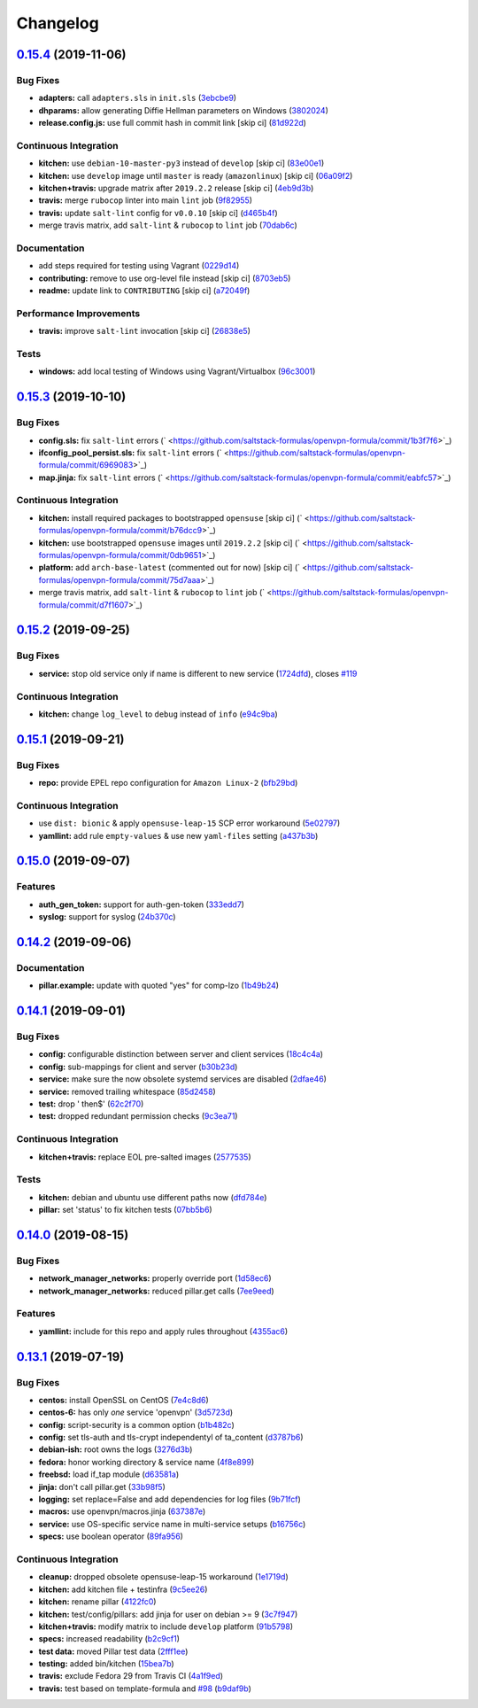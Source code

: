 
Changelog
=========

`0.15.4 <https://github.com/saltstack-formulas/openvpn-formula/compare/v0.15.3...v0.15.4>`_ (2019-11-06)
------------------------------------------------------------------------------------------------------------

Bug Fixes
^^^^^^^^^


* **adapters:** call ``adapters.sls`` in ``init.sls`` (\ `3ebcbe9 <https://github.com/saltstack-formulas/openvpn-formula/commit/3ebcbe93f8245fb435c3e9af91853930683e16b1>`_\ )
* **dhparams:** allow generating Diffie Hellman parameters on Windows (\ `3802024 <https://github.com/saltstack-formulas/openvpn-formula/commit/3802024a69d5e4008d192084d10858511f3dca4d>`_\ )
* **release.config.js:** use full commit hash in commit link [skip ci] (\ `81d922d <https://github.com/saltstack-formulas/openvpn-formula/commit/81d922d7a3053c309e0e8f965825063df576921e>`_\ )

Continuous Integration
^^^^^^^^^^^^^^^^^^^^^^


* **kitchen:** use ``debian-10-master-py3`` instead of ``develop`` [skip ci] (\ `83e00e1 <https://github.com/saltstack-formulas/openvpn-formula/commit/83e00e1c4d64e86f79b2fa9cb6e8be0490cdb83e>`_\ )
* **kitchen:** use ``develop`` image until ``master`` is ready (\ ``amazonlinux``\ ) [skip ci] (\ `06a09f2 <https://github.com/saltstack-formulas/openvpn-formula/commit/06a09f29e187f9b01865b582eff944c30e294302>`_\ )
* **kitchen+travis:** upgrade matrix after ``2019.2.2`` release [skip ci] (\ `4eb9d3b <https://github.com/saltstack-formulas/openvpn-formula/commit/4eb9d3bed2df51360822db639c2085414bfc13e3>`_\ )
* **travis:** merge ``rubocop`` linter into main ``lint`` job (\ `9f82955 <https://github.com/saltstack-formulas/openvpn-formula/commit/9f82955081169661780b8a236c1b20da15bf9aa2>`_\ )
* **travis:** update ``salt-lint`` config for ``v0.0.10`` [skip ci] (\ `d465b4f <https://github.com/saltstack-formulas/openvpn-formula/commit/d465b4f6063ab78864cf2f25a26c339e74b64c18>`_\ )
* merge travis matrix, add ``salt-lint`` & ``rubocop`` to ``lint`` job (\ `70dab6c <https://github.com/saltstack-formulas/openvpn-formula/commit/70dab6c4ee9d9d69f80c81ae314df0d97c79114e>`_\ )

Documentation
^^^^^^^^^^^^^


* add steps required for testing using Vagrant (\ `0229d14 <https://github.com/saltstack-formulas/openvpn-formula/commit/0229d1446f89d0ebe44f70b1834a0a9aa8cb68e1>`_\ )
* **contributing:** remove to use org-level file instead [skip ci] (\ `8703eb5 <https://github.com/saltstack-formulas/openvpn-formula/commit/8703eb50a6ea7505716b2350e34b88f894a4e725>`_\ )
* **readme:** update link to ``CONTRIBUTING`` [skip ci] (\ `a72049f <https://github.com/saltstack-formulas/openvpn-formula/commit/a72049f738005c95548db7e3b87847d8ce741eda>`_\ )

Performance Improvements
^^^^^^^^^^^^^^^^^^^^^^^^


* **travis:** improve ``salt-lint`` invocation [skip ci] (\ `26838e5 <https://github.com/saltstack-formulas/openvpn-formula/commit/26838e5ccd0400390bb3a2eb29741d36a8992ac3>`_\ )

Tests
^^^^^


* **windows:** add local testing of Windows using Vagrant/Virtualbox (\ `96c3001 <https://github.com/saltstack-formulas/openvpn-formula/commit/96c300125dfa86c67d14e09f772b453eddde7c84>`_\ )

`0.15.3 <https://github.com/saltstack-formulas/openvpn-formula/compare/v0.15.2...v0.15.3>`_ (2019-10-10)
------------------------------------------------------------------------------------------------------------

Bug Fixes
^^^^^^^^^


* **config.sls:** fix ``salt-lint`` errors (\ ` <https://github.com/saltstack-formulas/openvpn-formula/commit/1b3f7f6>`_\ )
* **ifconfig_pool_persist.sls:** fix ``salt-lint`` errors (\ ` <https://github.com/saltstack-formulas/openvpn-formula/commit/6969083>`_\ )
* **map.jinja:** fix ``salt-lint`` errors (\ ` <https://github.com/saltstack-formulas/openvpn-formula/commit/eabfc57>`_\ )

Continuous Integration
^^^^^^^^^^^^^^^^^^^^^^


* **kitchen:** install required packages to bootstrapped ``opensuse`` [skip ci] (\ ` <https://github.com/saltstack-formulas/openvpn-formula/commit/b76dcc9>`_\ )
* **kitchen:** use bootstrapped ``opensuse`` images until ``2019.2.2`` [skip ci] (\ ` <https://github.com/saltstack-formulas/openvpn-formula/commit/0db9651>`_\ )
* **platform:** add ``arch-base-latest`` (commented out for now) [skip ci] (\ ` <https://github.com/saltstack-formulas/openvpn-formula/commit/75d7aaa>`_\ )
* merge travis matrix, add ``salt-lint`` & ``rubocop`` to ``lint`` job (\ ` <https://github.com/saltstack-formulas/openvpn-formula/commit/d7f1607>`_\ )

`0.15.2 <https://github.com/saltstack-formulas/openvpn-formula/compare/v0.15.1...v0.15.2>`_ (2019-09-25)
------------------------------------------------------------------------------------------------------------

Bug Fixes
^^^^^^^^^


* **service:** stop old service only if name is different to new service (\ `1724dfd <https://github.com/saltstack-formulas/openvpn-formula/commit/1724dfd>`_\ ), closes `#119 <https://github.com/saltstack-formulas/openvpn-formula/issues/119>`_

Continuous Integration
^^^^^^^^^^^^^^^^^^^^^^


* **kitchen:** change ``log_level`` to ``debug`` instead of ``info`` (\ `e94c9ba <https://github.com/saltstack-formulas/openvpn-formula/commit/e94c9ba>`_\ )

`0.15.1 <https://github.com/saltstack-formulas/openvpn-formula/compare/v0.15.0...v0.15.1>`_ (2019-09-21)
------------------------------------------------------------------------------------------------------------

Bug Fixes
^^^^^^^^^


* **repo:** provide EPEL repo configuration for ``Amazon Linux-2`` (\ `bfb29bd <https://github.com/saltstack-formulas/openvpn-formula/commit/bfb29bd>`_\ )

Continuous Integration
^^^^^^^^^^^^^^^^^^^^^^


* use ``dist: bionic`` & apply ``opensuse-leap-15`` SCP error workaround (\ `5e02797 <https://github.com/saltstack-formulas/openvpn-formula/commit/5e02797>`_\ )
* **yamllint:** add rule ``empty-values`` & use new ``yaml-files`` setting (\ `a437b3b <https://github.com/saltstack-formulas/openvpn-formula/commit/a437b3b>`_\ )

`0.15.0 <https://github.com/saltstack-formulas/openvpn-formula/compare/v0.14.2...v0.15.0>`_ (2019-09-07)
------------------------------------------------------------------------------------------------------------

Features
^^^^^^^^


* **auth_gen_token:** support for auth-gen-token (\ `333edd7 <https://github.com/saltstack-formulas/openvpn-formula/commit/333edd7>`_\ )
* **syslog:** support for syslog (\ `24b370c <https://github.com/saltstack-formulas/openvpn-formula/commit/24b370c>`_\ )

`0.14.2 <https://github.com/saltstack-formulas/openvpn-formula/compare/v0.14.1...v0.14.2>`_ (2019-09-06)
------------------------------------------------------------------------------------------------------------

Documentation
^^^^^^^^^^^^^


* **pillar.example:** update with quoted "yes" for comp-lzo (\ `1b49b24 <https://github.com/saltstack-formulas/openvpn-formula/commit/1b49b24>`_\ )

`0.14.1 <https://github.com/saltstack-formulas/openvpn-formula/compare/v0.14.0...v0.14.1>`_ (2019-09-01)
------------------------------------------------------------------------------------------------------------

Bug Fixes
^^^^^^^^^


* **config:** configurable distinction between server and client services (\ `18c4c4a <https://github.com/saltstack-formulas/openvpn-formula/commit/18c4c4a>`_\ )
* **config:** sub-mappings for client and server (\ `b30b23d <https://github.com/saltstack-formulas/openvpn-formula/commit/b30b23d>`_\ )
* **service:** make sure the now obsolete systemd services are disabled (\ `2dfae46 <https://github.com/saltstack-formulas/openvpn-formula/commit/2dfae46>`_\ )
* **service:** removed trailing whitespace (\ `85d2458 <https://github.com/saltstack-formulas/openvpn-formula/commit/85d2458>`_\ )
* **test:** drop ' then$' (\ `62c2f70 <https://github.com/saltstack-formulas/openvpn-formula/commit/62c2f70>`_\ )
* **test:** dropped redundant permission checks (\ `9c3ea71 <https://github.com/saltstack-formulas/openvpn-formula/commit/9c3ea71>`_\ )

Continuous Integration
^^^^^^^^^^^^^^^^^^^^^^


* **kitchen+travis:** replace EOL pre-salted images (\ `2577535 <https://github.com/saltstack-formulas/openvpn-formula/commit/2577535>`_\ )

Tests
^^^^^


* **kitchen:** debian and ubuntu use different paths now (\ `dfd784e <https://github.com/saltstack-formulas/openvpn-formula/commit/dfd784e>`_\ )
* **pillar:** set 'status' to fix kitchen tests (\ `07bb5b6 <https://github.com/saltstack-formulas/openvpn-formula/commit/07bb5b6>`_\ )

`0.14.0 <https://github.com/saltstack-formulas/openvpn-formula/compare/v0.13.1...v0.14.0>`_ (2019-08-15)
------------------------------------------------------------------------------------------------------------

Bug Fixes
^^^^^^^^^


* **network_manager_networks:** properly override port (\ `1d58ec6 <https://github.com/saltstack-formulas/openvpn-formula/commit/1d58ec6>`_\ )
* **network_manager_networks:** reduced pillar.get calls (\ `7ee9eed <https://github.com/saltstack-formulas/openvpn-formula/commit/7ee9eed>`_\ )

Features
^^^^^^^^


* **yamllint:** include for this repo and apply rules throughout (\ `4355ac6 <https://github.com/saltstack-formulas/openvpn-formula/commit/4355ac6>`_\ )

`0.13.1 <https://github.com/saltstack-formulas/openvpn-formula/compare/v0.13.0...v0.13.1>`_ (2019-07-19)
------------------------------------------------------------------------------------------------------------

Bug Fixes
^^^^^^^^^


* **centos:** install OpenSSL on CentOS (\ `7e4c8d6 <https://github.com/saltstack-formulas/openvpn-formula/commit/7e4c8d6>`_\ )
* **centos-6:** has only *one* service 'openvpn' (\ `3d5723d <https://github.com/saltstack-formulas/openvpn-formula/commit/3d5723d>`_\ )
* **config:** script-security is a common option (\ `b1b482c <https://github.com/saltstack-formulas/openvpn-formula/commit/b1b482c>`_\ )
* **config:** set tls-auth and tls-crypt independentyl of ta_content (\ `d3787b6 <https://github.com/saltstack-formulas/openvpn-formula/commit/d3787b6>`_\ )
* **debian-ish:** root owns the logs (\ `3276d3b <https://github.com/saltstack-formulas/openvpn-formula/commit/3276d3b>`_\ )
* **fedora:** honor working directory & service name (\ `4f8e899 <https://github.com/saltstack-formulas/openvpn-formula/commit/4f8e899>`_\ )
* **freebsd:** load if_tap module (\ `d63581a <https://github.com/saltstack-formulas/openvpn-formula/commit/d63581a>`_\ )
* **jinja:** don't call pillar.get (\ `33b98f5 <https://github.com/saltstack-formulas/openvpn-formula/commit/33b98f5>`_\ )
* **logging:** set replace=False and add dependencies for log files (\ `9b71fcf <https://github.com/saltstack-formulas/openvpn-formula/commit/9b71fcf>`_\ )
* **macros:** use openvpn/macros.jinja (\ `637387e <https://github.com/saltstack-formulas/openvpn-formula/commit/637387e>`_\ )
* **service:** use OS-specific service name in multi-service setups (\ `b16756c <https://github.com/saltstack-formulas/openvpn-formula/commit/b16756c>`_\ )
* **specs:** use boolean operator (\ `89fa956 <https://github.com/saltstack-formulas/openvpn-formula/commit/89fa956>`_\ )

Continuous Integration
^^^^^^^^^^^^^^^^^^^^^^


* **cleanup:** dropped obsolete opensuse-leap-15 workaround (\ `1e1719d <https://github.com/saltstack-formulas/openvpn-formula/commit/1e1719d>`_\ )
* **kitchen:** add kitchen file + testinfra (\ `9c5ee26 <https://github.com/saltstack-formulas/openvpn-formula/commit/9c5ee26>`_\ )
* **kitchen:** rename pillar (\ `4122fc0 <https://github.com/saltstack-formulas/openvpn-formula/commit/4122fc0>`_\ )
* **kitchen:** test/config/pillars: add jinja for user on debian >= 9 (\ `3c7f947 <https://github.com/saltstack-formulas/openvpn-formula/commit/3c7f947>`_\ )
* **kitchen+travis:** modify matrix to include ``develop`` platform (\ `91b5798 <https://github.com/saltstack-formulas/openvpn-formula/commit/91b5798>`_\ )
* **specs:** increased readability (\ `b2c9cf1 <https://github.com/saltstack-formulas/openvpn-formula/commit/b2c9cf1>`_\ )
* **test data:** moved Pillar test data (\ `2fff1ee <https://github.com/saltstack-formulas/openvpn-formula/commit/2fff1ee>`_\ )
* **testing:** added bin/kitchen (\ `15bea7b <https://github.com/saltstack-formulas/openvpn-formula/commit/15bea7b>`_\ )
* **travis:** exclude Fedora 29 from Travis CI (\ `4a1f9ed <https://github.com/saltstack-formulas/openvpn-formula/commit/4a1f9ed>`_\ )
* **travis:** test based on template-formula and `#98 <https://github.com/saltstack-formulas/openvpn-formula/issues/98>`_ (\ `b9daf9b <https://github.com/saltstack-formulas/openvpn-formula/commit/b9daf9b>`_\ )
